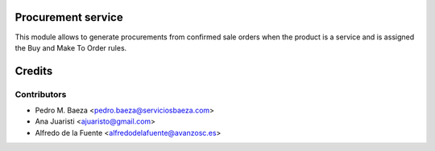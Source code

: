 Procurement service
===================
This module allows to generate procurements from confirmed sale orders when the
product is a service and is assigned the Buy and Make To Order rules.

Credits
=======

Contributors
------------
* Pedro M. Baeza <pedro.baeza@serviciosbaeza.com>
* Ana Juaristi <ajuaristo@gmail.com>
* Alfredo de la Fuente <alfredodelafuente@avanzosc.es>
